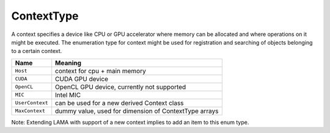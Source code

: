 .. _ContextType:

ContextType
===========

A context specifies a device like CPU or GPU accelerator where memory can be
allocated and where operations on it might be executed.
The enumeration type for context might be used for registration and 
searching of objects belonging to a certain context.

===============        =============================
Name                   Meaning
===============        =============================
``Host``               context for cpu + main memory
``CUDA``               CUDA GPU device
``OpenCL``             OpenCL GPU device, currently not supported
``MIC``                Intel MIC
``UserContext``        can be used for a new derived Context class
``MaxContext``         dummy value, used for dimension of ContextType arrays
===============        =============================

Note: Extending LAMA with support of a new context implies to add an item to this enum type.


